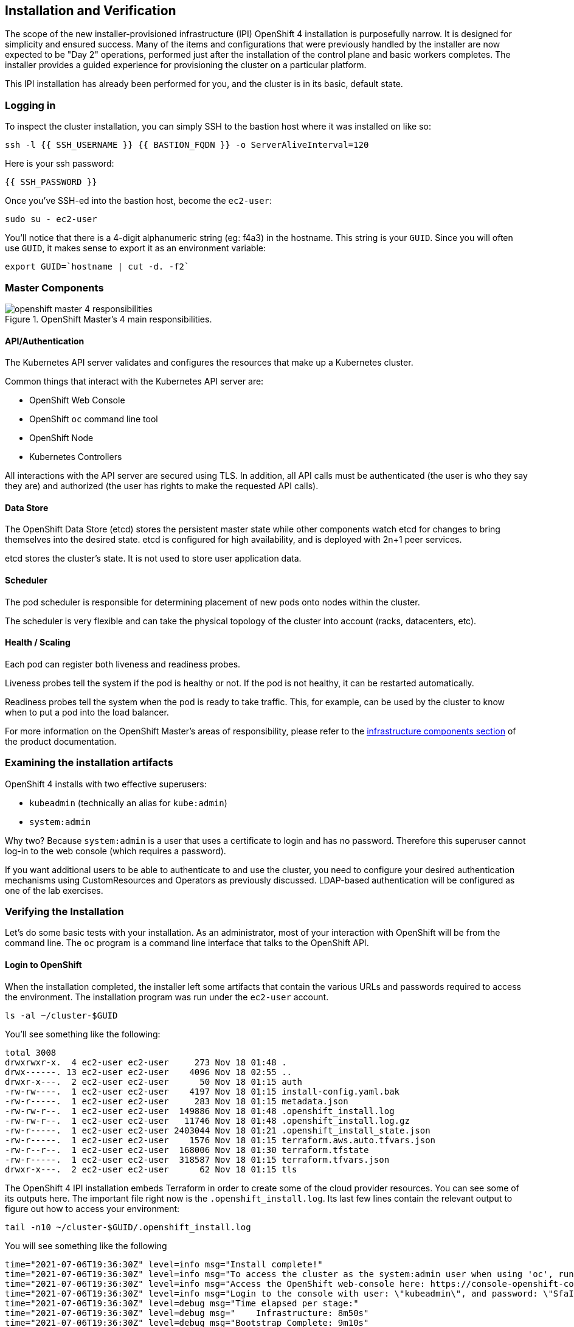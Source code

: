 ## Installation and Verification

The scope of the new installer-provisioned infrastructure (IPI) OpenShift 4
installation is purposefully narrow. It is designed for simplicity and
ensured success. Many of the items and configurations that were previously
handled by the installer are now expected to be "Day 2" operations, performed
just after the installation of the control plane and basic workers completes.
The installer provides a guided experience for provisioning the cluster on a
particular platform.

This IPI installation has already been performed for you, and the cluster is
in its basic, default state.

### Logging in
To inspect the cluster installation, you can simply SSH to the bastion host where it was installed on like so:

[source,bash,role="execute"]
----
ssh -l {{ SSH_USERNAME }} {{ BASTION_FQDN }} -o ServerAliveInterval=120
----

Here is your ssh password:

[source,bash,role="copypaste"]
----
{{ SSH_PASSWORD }}
----

Once you've SSH-ed into the bastion host, become the `ec2-user`:

[source,bash,role="execute"]
----
sudo su - ec2-user
----

You'll notice that there is a 4-digit alphanumeric string (eg: f4a3) in the hostname. This
string is your `GUID`. Since you will often use `GUID`, it makes sense to
export it as an environment variable:

[source,bash,role="execute"]
----
export GUID=`hostname | cut -d. -f2`
----

### Master Components

.OpenShift Master's 4 main responsibilities.
image::images/openshift_master_4_responsibilities.png[]


#### API/Authentication
The Kubernetes API server validates and configures the resources that make up a Kubernetes cluster.

Common things that interact with the Kubernetes API server are:

* OpenShift Web Console
* OpenShift `oc` command line tool
* OpenShift Node
* Kubernetes Controllers

All interactions with the API server are secured using TLS. In addition, all
API calls must be authenticated (the user is who they say they are) and
authorized (the user has rights to make the requested API calls).


#### Data Store
The OpenShift Data Store (etcd) stores the persistent master state while
other components watch etcd for changes to bring themselves into the desired
state. etcd is configured for high availability, and is deployed with
2n+1 peer services.

[Note]
====
etcd stores the cluster's state. It is not used to store user application data.
====

#### Scheduler
The pod scheduler is responsible for determining placement of new pods onto
nodes within the cluster.

The scheduler is very flexible and can take the physical topology of the
cluster into account (racks, datacenters, etc).

#### Health / Scaling
Each pod can register both liveness and readiness probes.

Liveness probes tell the system if the pod is healthy or not. If the pod is
not healthy, it can be restarted automatically.

Readiness probes tell the system when the pod is ready to take traffic. This,
for example, can be used by the cluster to know when to put a pod into the
load balancer.

For more information on the OpenShift Master's areas of responsibility, please refer to
the
link:https://docs.openshift.com/container-platform/4.9/architecture/control-plane.html[infrastructure components section] of the product documentation.

### Examining the installation artifacts
OpenShift 4 installs with two effective superusers:

* `kubeadmin` (technically an alias for `kube:admin`)
* `system:admin`

Why two? Because `system:admin` is a user that uses a certificate to login
and has no password. Therefore this superuser cannot log-in to the web
console (which requires a password).

If you want additional users to be able to authenticate to and use the
cluster, you need to configure your desired authentication mechanisms using
CustomResources and Operators as previously discussed. LDAP-based
authentication will be configured as one of the lab exercises.

### Verifying the Installation
Let's do some basic tests with your installation. As an administrator, most
of your interaction with OpenShift will be from the command line. The `oc`
program is a command line interface that talks to the OpenShift API.

#### Login to OpenShift
When the installation completed, the installer left some artifacts that
contain the various URLs and passwords required to access the environment.
The installation program was run under the `ec2-user` account.

[source,bash,role="execute"]
----
ls -al ~/cluster-$GUID
----

You'll see something like the following:

----
total 3008
drwxrwxr-x.  4 ec2-user ec2-user     273 Nov 18 01:48 .
drwx------. 13 ec2-user ec2-user    4096 Nov 18 02:55 ..
drwxr-x---.  2 ec2-user ec2-user      50 Nov 18 01:15 auth
-rw-rw----.  1 ec2-user ec2-user    4197 Nov 18 01:15 install-config.yaml.bak
-rw-r-----.  1 ec2-user ec2-user     283 Nov 18 01:15 metadata.json
-rw-rw-r--.  1 ec2-user ec2-user  149886 Nov 18 01:48 .openshift_install.log
-rw-rw-r--.  1 ec2-user ec2-user   11746 Nov 18 01:48 .openshift_install.log.gz
-rw-r-----.  1 ec2-user ec2-user 2403044 Nov 18 01:21 .openshift_install_state.json
-rw-r-----.  1 ec2-user ec2-user    1576 Nov 18 01:15 terraform.aws.auto.tfvars.json
-rw-r--r--.  1 ec2-user ec2-user  168006 Nov 18 01:30 terraform.tfstate
-rw-r-----.  1 ec2-user ec2-user  318587 Nov 18 01:15 terraform.tfvars.json
drwxr-x---.  2 ec2-user ec2-user      62 Nov 18 01:15 tls
----

The OpenShift 4 IPI installation embeds Terraform in order to create some of
the cloud provider resources. You can see some of its outputs here. The
important file right now is the `.openshift_install.log`. Its last few lines
contain the relevant output to figure out how to access your environment:

[source,bash,role="execute"]
----
tail -n10 ~/cluster-$GUID/.openshift_install.log
----

You will see something like the following::

----
time="2021-07-06T19:36:30Z" level=info msg="Install complete!"
time="2021-07-06T19:36:30Z" level=info msg="To access the cluster as the system:admin user when using 'oc', run 'export KUBECONFIG=/home/ec2-user/cluster-pdr-5434/auth/kubeconfig'"
time="2021-07-06T19:36:30Z" level=info msg="Access the OpenShift web-console here: https://console-openshift-console.apps.cluster-pdr-5434.pdr-5434.sandbox259.opentlc.com"
time="2021-07-06T19:36:30Z" level=info msg="Login to the console with user: \"kubeadmin\", and password: \"SfaIH-4dBE5-A95AT-ahjjd\""
time="2021-07-06T19:36:30Z" level=debug msg="Time elapsed per stage:"
time="2021-07-06T19:36:30Z" level=debug msg="    Infrastructure: 8m50s"
time="2021-07-06T19:36:30Z" level=debug msg="Bootstrap Complete: 9m10s"
time="2021-07-06T19:36:30Z" level=debug msg=" Bootstrap Destroy: 38s"
time="2021-07-06T19:36:30Z" level=debug msg=" Cluster Operators: 14m45s"
time="2021-07-06T19:36:30Z" level=info msg="Time elapsed: 33m33s"
----

The installation was run as a different system user, and the artifacts folder
is read-only mounted into your `lab-user` folder. While the installer has
fortunately given you a convenient `export` command to run, you don't have
write permissions to the path that it shows. The `oc` command will try to
write to the `KUBECONFIG` file, which it can't, so you'll get errors later if you try it.

Our installation process has actually already copied the config you need to
`~/.kube/config`, so you are already logged in. Try the following:

[source,bash,role="execute"]
----
oc whoami
----

The `oc` tool should already be in your path and be executable.

#### Examine the Cluster Version
First, you can check the current version of your OpenShift cluster by
executing the following:

[source,bash,role="execute"]
----
oc get clusterversion
----

And you will see some output like:

```
NAME      VERSION   AVAILABLE   PROGRESSING   SINCE   STATUS
version   4.9.11    True        False         3h11m   Cluster version is 4.9.11
```

For more details, you can execute the following command:

[source,bash,role="execute"]
----
oc describe clusterversion
----

Which will give you additional details, such as available updates:
```
Name:         version
Namespace:
Labels:       <none>
Annotations:  <none>
API Version:  config.openshift.io/v1
Kind:         ClusterVersion
Metadata:
  Creation Timestamp:  2022-01-31T21:16:57Z
  Generation:          2
  Managed Fields:
    API Version:  config.openshift.io/v1
    Fields Type:  FieldsV1
    fieldsV1:
      f:spec:
        .:
        f:channel:
        f:clusterID:
    Manager:      cluster-bootstrap
    Operation:    Update
    Time:         2022-01-31T21:16:57Z
    API Version:  config.openshift.io/v1
    Fields Type:  FieldsV1
    fieldsV1:
      f:status:
        .:
        f:availableUpdates:
        f:conditions:
        f:desired:
          .:
          f:channels:
          f:image:
          f:url:
          f:version:
        f:history:
        f:observedGeneration:
        f:versionHash:
    Manager:         cluster-version-operator
    Operation:       Update
    Subresource:     status
    Time:            2022-01-31T21:29:24Z
  Resource Version:  83732
  UID:               b2c4f11b-6200-4d19-b3b8-1d8b743eede2
Spec:
  Channel:     stable-4.9
  Cluster ID:  20b3751f-aff9-4eaf-81ca-62930812e82d
Status:
  Available Updates:
    Channels:
      candidate-4.10
      candidate-4.9
      fast-4.9
      stable-4.9
    Image:    quay.io/openshift-release-dev/ocp-release@sha256:7b67b0cb5ab016528b8efdb6130c000398efc58f55e2226f3cf4e3be59c
78443
    URL:      https://access.redhat.com/errata/RHBA-2022:0195
    Version:  4.9.17
    Channels:
      candidate-4.10
      candidate-4.9
      fast-4.9
      stable-4.9
    Image:    quay.io/openshift-release-dev/ocp-release@sha256:bb1987fb718f81fb30bec4e0e1cd5772945269b77006576b02546cf84c7
7498e
    URL:      https://access.redhat.com/errata/RHBA-2022:0110
    Version:  4.9.15
    Channels:
      candidate-4.10
      candidate-4.9
      fast-4.9
      stable-4.9
    Image:    quay.io/openshift-release-dev/ocp-release@sha256:dd71b3cd08ce1e859e0e740a585827c9caa1341819d1121d92879873a12
7f5e2
    URL:      https://access.redhat.com/errata/RHBA-2021:5214
    Version:  4.9.12
    Channels:
      candidate-4.10
      candidate-4.9
      fast-4.9
      stable-4.9
    Image:    quay.io/openshift-release-dev/ocp-release@sha256:0ff5adc1199c77c2814c2030642109b24039087a2621b19e553a2315bcd
c4801
    URL:      https://access.redhat.com/errata/RHBA-2022:0029
    Version:  4.9.13
  Conditions:
    Last Transition Time:  2022-01-31T21:41:09Z
    Message:               Done applying 4.9.11
    Status:                True
    Type:                  Available
    Last Transition Time:  2022-01-31T21:41:09Z
    Status:                False
    Type:                  Failing
    Last Transition Time:  2022-01-31T21:41:09Z
    Message:               Cluster version is 4.9.11
    Status:                False
    Type:                  Progressing
    Last Transition Time:  2022-01-31T21:16:57Z
    Status:                True
    Type:                  RetrievedUpdates
  Desired:
    Channels:
      candidate-4.10
      candidate-4.9
      fast-4.9
      stable-4.9
    Image:    quay.io/openshift-release-dev/ocp-release@sha256:0f72e150329db15279a1aeda1286c9495258a4892bc5bf1bf5bb89942cd
432de
    URL:      https://access.redhat.com/errata/RHBA-2021:5003
    Version:  4.9.11
  History:
    Completion Time:    2022-01-31T21:41:09Z
    Image:              quay.io/openshift-release-dev/ocp-release@sha256:0f72e150329db15279a1aeda1286c9495258a4892bc5bf1bf
5bb89942cd432de
    Started Time:       2022-01-31T21:16:57Z
    State:              Completed
    Verified:           false
    Version:            4.9.11
  Observed Generation:  2
  Version Hash:         TAWX_HO9fK4=
Events:                 <none>
```

#### Look at the Nodes
Execute the following command to see a list of the *Nodes* that OpenShift knows
about:

[source,bash,role="execute"]
----
oc get nodes
----

The output should look something like the following:

----
NAME                           STATUS   ROLES    AGE     VERSION
ip-10-0-132-57.ec2.internal    Ready    master   3h36m   v1.22.3+ffbb954
ip-10-0-136-126.ec2.internal   Ready    worker   3h23m   v1.22.3+ffbb954
ip-10-0-155-84.ec2.internal    Ready    worker   3h28m   v1.22.3+ffbb954
ip-10-0-158-48.ec2.internal    Ready    master   3h36m   v1.22.3+ffbb954
ip-10-0-166-207.ec2.internal   Ready    worker   3h22m   v1.22.3+ffbb954
ip-10-0-169-24.ec2.internal    Ready    master   3h35m   v1.22.3+ffbb954
----

You have 3 masters and 3 workers. The OpenShift *Master* is also a *Node*
because it needs to participate in the software defined network (SDN). If you
need additional nodes for additional purposes, you can create them very
easily when using IPI and leveraging the cloud provider operators. You will
create nodes to run OpenShift infrastructure components (registry, router,
etc.) in a subsequent exercise.

Exit out of the `ec2-user` user shell.
[source,role="execute"]
----
exit
----

#### Check the Web Console
OpenShift provides a web console for users, developers, application
operators, and administrators to interact with the environment. Many of the
cluster administration functions, including upgrading the cluster itself, can
be performed simply by using the web console.

The web console actually runs as an application inside the OpenShift
environment and is exposed via the OpenShift Router. You will learn more
about the router in a subsequent exercise.

This lab comes with an integrated webconsole so you don't have to open
the web console in another tab.

image::images/consoletab.png[]

This web console works for most things in the lab. If you find that
something isn't working (or simply not there); please feel free to open
the web console in another tab. You can do this by simply control+click
the following link:

{{ MASTER_URL }}

#### You will now exit the ssh session
[source,role="execute"]
----
exit
----
If you accidentally hit exit more than once and connection to the console closed, refresh the webpage to reconnect.

[Warning]
====
You might receive a self-signed certificate error in your browser when you
first visit the web console. When OpenShift is installed, by default, a CA
and SSL certificates are generated for all inter-component communication
within OpenShift, including the web console. Some lab instances were
installed with Let's Encrypt certificates, so not all will get this
warning.
====
